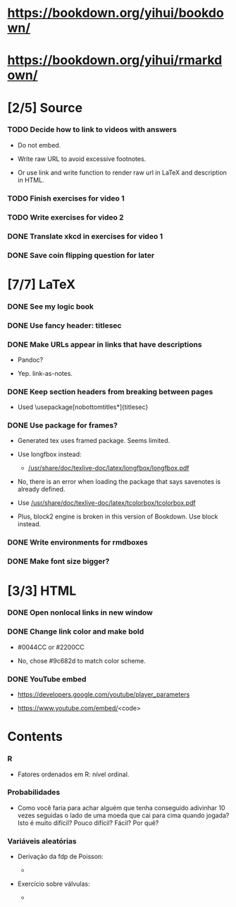 
* https://bookdown.org/yihui/bookdown/

* https://bookdown.org/yihui/rmarkdown/

* [2/5] Source

*** TODO Decide how to link to videos with answers
    :LOGBOOK:
    - State "TODO"       from              [2020-12-18 Fri 15:41]
    :END:

    + Do not embed.

    + Write raw URL to avoid excessive footnotes.

    + Or use link and write function to render raw url in LaTeX and
      description in HTML.
    
*** TODO Finish exercises for video 1
  
*** TODO Write exercises for video 2
    :LOGBOOK:
    - State "TODO"       from              [2020-12-17 Thu 18:31]
    :END:

*** DONE Translate xkcd in exercises for video 1
    CLOSED: [2020-12-18 Fri 15:17]
    :LOGBOOK:
    - State "DONE"       from "TODO"       [2020-12-18 Fri 15:17]
    - State "TODO"       from              [2020-12-17 Thu 18:31]
    :END:

*** DONE Save coin flipping question for later
    CLOSED: [2020-12-18 Fri 14:20]
    :LOGBOOK:
    - State "DONE"       from "TODO"       [2020-12-18 Fri 14:20]
    - State "TODO"       from              [2020-12-18 Fri 13:54]
    :END:

* [7/7] LaTeX

*** DONE See my logic book
    CLOSED: [2020-12-15 Tue 17:11]
    :LOGBOOK:
    - State "DONE"       from "TODO"       [2020-12-15 Tue 17:11]
    - State "TODO"       from              [2020-12-15 Tue 16:17]
    :END:

*** DONE Use fancy header: titlesec
    CLOSED: [2020-12-15 Tue 17:15]
    :LOGBOOK:
    - State "DONE"       from "STARTED"    [2020-12-15 Tue 17:15]
    - State "STARTED"    from "TODO"       [2020-12-15 Tue 17:12]
    - State "TODO"       from              [2020-12-13 Sun 15:13]
    :END:

*** DONE Make URLs appear in links that have descriptions
    CLOSED: [2020-12-16 Wed 16:20]
    :LOGBOOK:
    - State "DONE"       from "TODO"       [2020-12-16 Wed 16:20]
    - State "TODO"       from              [2020-12-15 Tue 17:54]
    :END:

    + Pandoc?

    + Yep. link-as-notes.

*** DONE Keep section headers from breaking between pages
    CLOSED: [2020-12-16 Wed 16:45]
    :LOGBOOK:
    - State "DONE"       from "TODO"       [2020-12-16 Wed 16:45]
    - State "TODO"       from              [2020-12-16 Wed 16:21]
    :END:

    + Used \usepackage[nobottomtitles*]{titlesec}

*** DONE Use package for frames?
    CLOSED: [2020-12-17 Thu 15:00]
    :LOGBOOK:
    - State "DONE"       from "TODO"       [2020-12-17 Thu 15:00]
    - State "TODO"       from              [2020-12-13 Sun 15:20]
    :END:

    + Generated tex uses framed package. Seems limited.

    + Use longfbox instead:

      * [[/usr/share/doc/texlive-doc/latex/longfbox/longfbox.pdf]]

    + No, there is an error when loading the package that says
      savenotes is already defined.

    + Use [[/usr/share/doc/texlive-doc/latex/tcolorbox/tcolorbox.pdf]]

    + Plus, block2 engine is broken in this version of Bookdown. Use
      block instead.

*** DONE Write environments for rmdboxes
    CLOSED: [2020-12-17 Thu 15:00]
    :LOGBOOK:
    - State "DONE"       from "TODO"       [2020-12-17 Thu 15:00]
    - State "TODO"       from              [2020-12-13 Sun 15:13]
    :END:

*** DONE Make font size bigger?
    CLOSED: [2020-12-18 Fri 15:40]
    :LOGBOOK:
    - State "DONE"       from "TODO"       [2020-12-18 Fri 15:40]
    - State "TODO"       from              [2020-12-15 Tue 16:42]
    :END:

* [3/3] HTML

*** DONE Open nonlocal links in new window
    CLOSED: [2020-12-18 Fri 14:19]
    :LOGBOOK:
    - State "DONE"       from "TODO"       [2020-12-18 Fri 14:19]
    - State "TODO"       from              [2020-12-18 Fri 13:57]
    :END:

*** DONE Change link color and make bold
    CLOSED: [2020-12-18 Fri 14:14]
    :LOGBOOK:
    - State "DONE"       from "TODO"       [2020-12-18 Fri 14:14]
    - State "TODO"       from              [2020-12-18 Fri 13:56]
    :END:

    + #0044CC or #2200CC

    + No, chose #9c682d to match color scheme.
    
*** DONE YouTube embed
    CLOSED: [2020-12-17 Thu 17:43]
    :LOGBOOK:
    - State "DONE"       from              [2020-12-17 Thu 17:43]
    :END:

    + https://developers.google.com/youtube/player_parameters

    + https://www.youtube.com/embed/<code>

  
* Contents

*** R

    + Fatores ordenados em R: nível ordinal.

*** Probabilidades
    
    + Como você faria para achar alguém que tenha conseguido
      adivinhar $10$ vezes seguidas o lado de uma moeda que cai para
      cima quando jogada? Isto é muito difícil? Pouco difícil? Fácil?
      Por quê?

*** Variáveis aleatórias

    + Derivação da fdp de Poisson:

      - [[./scratch/poisson-derivation.jpg]]
    
    + Exercício sobre válvulas:

      - [[./scratch/exercise-valves.jpg]]

